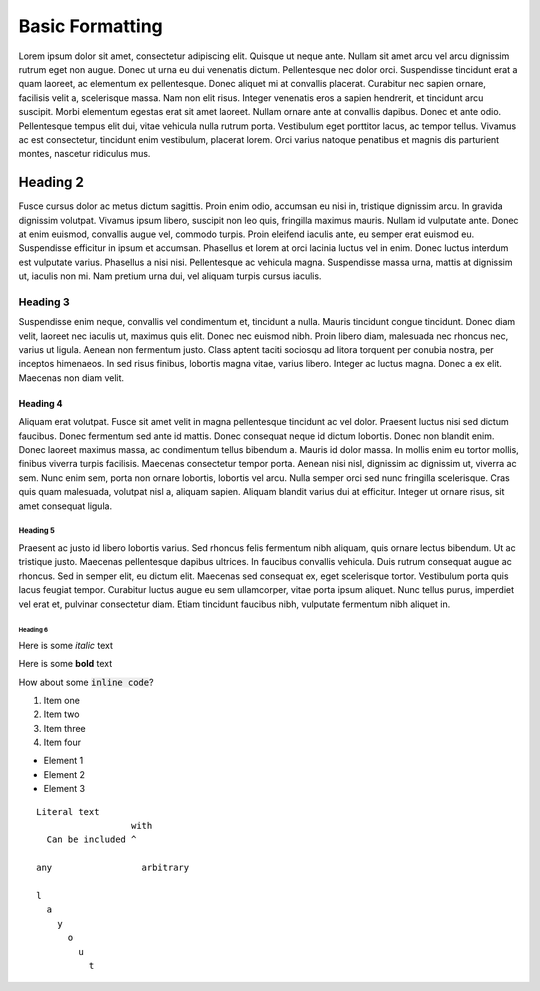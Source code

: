 Basic Formatting
================

Lorem ipsum dolor sit amet, consectetur adipiscing elit. Quisque ut neque ante.
Nullam sit amet arcu vel arcu dignissim rutrum eget non augue. Donec ut urna eu
dui venenatis dictum. Pellentesque nec dolor orci. Suspendisse tincidunt erat a
quam laoreet, ac elementum ex pellentesque. Donec aliquet mi at convallis
placerat. Curabitur nec sapien ornare, facilisis velit a, scelerisque massa.
Nam non elit risus. Integer venenatis eros a sapien hendrerit, et tincidunt
arcu suscipit. Morbi elementum egestas erat sit amet laoreet. Nullam ornare
ante at convallis dapibus. Donec et ante odio. Pellentesque tempus elit dui,
vitae vehicula nulla rutrum porta. Vestibulum eget porttitor lacus, ac tempor
tellus. Vivamus ac est consectetur, tincidunt enim vestibulum, placerat lorem.
Orci varius natoque penatibus et magnis dis parturient montes, nascetur
ridiculus mus.

Heading 2
---------

Fusce cursus dolor ac metus dictum sagittis. Proin enim odio, accumsan eu nisi
in, tristique dignissim arcu. In gravida dignissim volutpat. Vivamus ipsum
libero, suscipit non leo quis, fringilla maximus mauris. Nullam id vulputate
ante. Donec at enim euismod, convallis augue vel, commodo turpis. Proin
eleifend iaculis ante, eu semper erat euismod eu. Suspendisse efficitur in
ipsum et accumsan. Phasellus et lorem at orci lacinia luctus vel in enim. Donec
luctus interdum est vulputate varius. Phasellus a nisi nisi. Pellentesque ac
vehicula magna. Suspendisse massa urna, mattis at dignissim ut, iaculis non mi.
Nam pretium urna dui, vel aliquam turpis cursus iaculis.

Heading 3
~~~~~~~~~

Suspendisse enim neque, convallis vel condimentum et, tincidunt a nulla. Mauris
tincidunt congue tincidunt. Donec diam velit, laoreet nec iaculis ut, maximus
quis elit. Donec nec euismod nibh. Proin libero diam, malesuada nec rhoncus
nec, varius ut ligula. Aenean non fermentum justo. Class aptent taciti sociosqu
ad litora torquent per conubia nostra, per inceptos himenaeos. In sed risus
finibus, lobortis magna vitae, varius libero. Integer ac luctus magna. Donec a
ex elit. Maecenas non diam velit.

Heading 4
^^^^^^^^^

Aliquam erat volutpat. Fusce sit amet velit in magna pellentesque tincidunt ac
vel dolor. Praesent luctus nisi sed dictum faucibus. Donec fermentum sed ante
id mattis. Donec consequat neque id dictum lobortis. Donec non blandit enim.
Donec laoreet maximus massa, ac condimentum tellus bibendum a. Mauris id dolor
massa. In mollis enim eu tortor mollis, finibus viverra turpis facilisis.
Maecenas consectetur tempor porta. Aenean nisi nisl, dignissim ac dignissim ut,
viverra ac sem. Nunc enim sem, porta non ornare lobortis, lobortis vel arcu.
Nulla semper orci sed nunc fringilla scelerisque. Cras quis quam malesuada,
volutpat nisl a, aliquam sapien. Aliquam blandit varius dui at efficitur.
Integer ut ornare risus, sit amet consequat ligula.

Heading 5
`````````

Praesent ac justo id libero lobortis varius. Sed rhoncus felis fermentum nibh
aliquam, quis ornare lectus bibendum. Ut ac tristique justo. Maecenas
pellentesque dapibus ultrices. In faucibus convallis vehicula. Duis rutrum
consequat augue ac rhoncus. Sed in semper elit, eu dictum elit. Maecenas sed
consequat ex, eget scelerisque tortor. Vestibulum porta quis lacus feugiat
tempor. Curabitur luctus augue eu sem ullamcorper, vitae porta ipsum aliquet.
Nunc tellus purus, imperdiet vel erat et, pulvinar consectetur diam. Etiam
tincidunt faucibus nibh, vulputate fermentum nibh aliquet in.

Heading 6
+++++++++

Here is some *italic* text

Here is some **bold** text

How about some :code:`inline code`?

1. Item one
2. Item two
3. Item three
4. Item four

* Element 1
* Element 2
* Element 3


::

   Literal text
                     with
     Can be included ^

   any                 arbitrary

   l
     a
       y
         o
           u
             t
